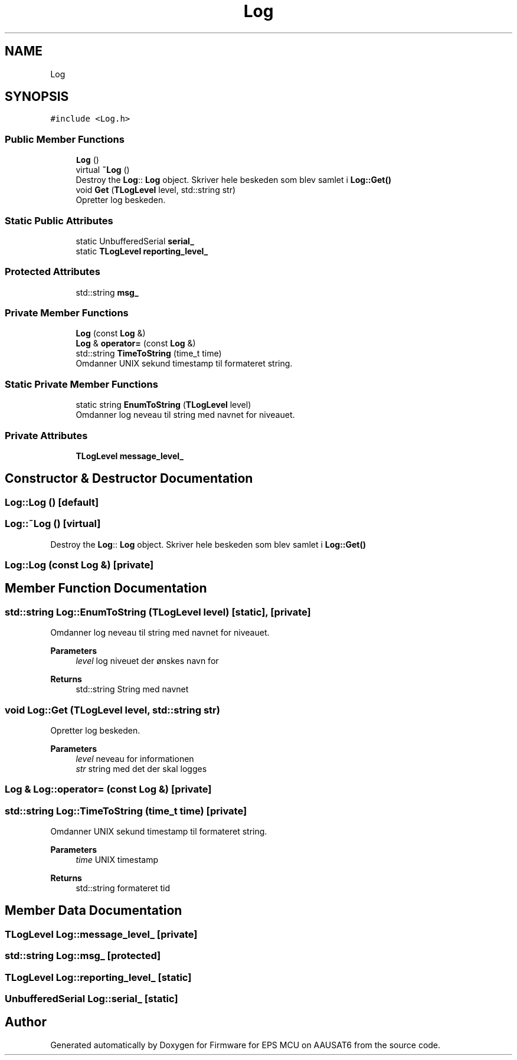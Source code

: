 .TH "Log" 3 "Tue May 17 2022" "Firmware for EPS MCU on AAUSAT6" \" -*- nroff -*-
.ad l
.nh
.SH NAME
Log
.SH SYNOPSIS
.br
.PP
.PP
\fC#include <Log\&.h>\fP
.SS "Public Member Functions"

.in +1c
.ti -1c
.RI "\fBLog\fP ()"
.br
.ti -1c
.RI "virtual \fB~Log\fP ()"
.br
.RI "Destroy the \fBLog\fP:: \fBLog\fP object\&. Skriver hele beskeden som blev samlet i \fBLog::Get()\fP "
.ti -1c
.RI "void \fBGet\fP (\fBTLogLevel\fP level, std::string str)"
.br
.RI "Opretter log beskeden\&. "
.in -1c
.SS "Static Public Attributes"

.in +1c
.ti -1c
.RI "static UnbufferedSerial \fBserial_\fP"
.br
.ti -1c
.RI "static \fBTLogLevel\fP \fBreporting_level_\fP"
.br
.in -1c
.SS "Protected Attributes"

.in +1c
.ti -1c
.RI "std::string \fBmsg_\fP"
.br
.in -1c
.SS "Private Member Functions"

.in +1c
.ti -1c
.RI "\fBLog\fP (const \fBLog\fP &)"
.br
.ti -1c
.RI "\fBLog\fP & \fBoperator=\fP (const \fBLog\fP &)"
.br
.ti -1c
.RI "std::string \fBTimeToString\fP (time_t time)"
.br
.RI "Omdanner UNIX sekund timestamp til formateret string\&. "
.in -1c
.SS "Static Private Member Functions"

.in +1c
.ti -1c
.RI "static string \fBEnumToString\fP (\fBTLogLevel\fP level)"
.br
.RI "Omdanner log neveau til string med navnet for niveauet\&. "
.in -1c
.SS "Private Attributes"

.in +1c
.ti -1c
.RI "\fBTLogLevel\fP \fBmessage_level_\fP"
.br
.in -1c
.SH "Constructor & Destructor Documentation"
.PP 
.SS "Log::Log ()\fC [default]\fP"

.SS "Log::~Log ()\fC [virtual]\fP"

.PP
Destroy the \fBLog\fP:: \fBLog\fP object\&. Skriver hele beskeden som blev samlet i \fBLog::Get()\fP 
.SS "Log::Log (const \fBLog\fP &)\fC [private]\fP"

.SH "Member Function Documentation"
.PP 
.SS "std::string Log::EnumToString (\fBTLogLevel\fP level)\fC [static]\fP, \fC [private]\fP"

.PP
Omdanner log neveau til string med navnet for niveauet\&. 
.PP
\fBParameters\fP
.RS 4
\fIlevel\fP log niveuet der ønskes navn for 
.RE
.PP
\fBReturns\fP
.RS 4
std::string String med navnet 
.RE
.PP

.SS "void Log::Get (\fBTLogLevel\fP level, std::string str)"

.PP
Opretter log beskeden\&. 
.PP
\fBParameters\fP
.RS 4
\fIlevel\fP neveau for informationen 
.br
\fIstr\fP string med det der skal logges 
.RE
.PP

.SS "\fBLog\fP & Log::operator= (const \fBLog\fP &)\fC [private]\fP"

.SS "std::string Log::TimeToString (time_t time)\fC [private]\fP"

.PP
Omdanner UNIX sekund timestamp til formateret string\&. 
.PP
\fBParameters\fP
.RS 4
\fItime\fP UNIX timestamp 
.RE
.PP
\fBReturns\fP
.RS 4
std::string formateret tid 
.RE
.PP

.SH "Member Data Documentation"
.PP 
.SS "\fBTLogLevel\fP Log::message_level_\fC [private]\fP"

.SS "std::string Log::msg_\fC [protected]\fP"

.SS "\fBTLogLevel\fP Log::reporting_level_\fC [static]\fP"

.SS "UnbufferedSerial Log::serial_\fC [static]\fP"


.SH "Author"
.PP 
Generated automatically by Doxygen for Firmware for EPS MCU on AAUSAT6 from the source code\&.

